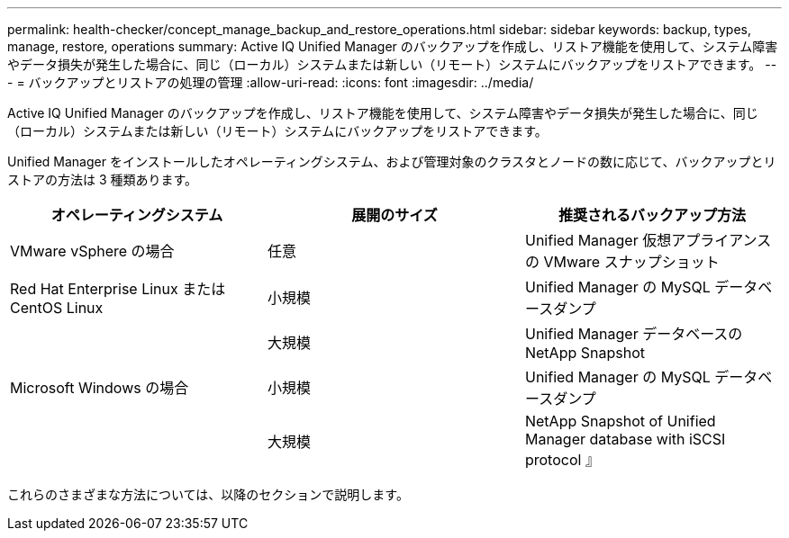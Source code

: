 ---
permalink: health-checker/concept_manage_backup_and_restore_operations.html 
sidebar: sidebar 
keywords: backup, types, manage, restore, operations 
summary: Active IQ Unified Manager のバックアップを作成し、リストア機能を使用して、システム障害やデータ損失が発生した場合に、同じ（ローカル）システムまたは新しい（リモート）システムにバックアップをリストアできます。 
---
= バックアップとリストアの処理の管理
:allow-uri-read: 
:icons: font
:imagesdir: ../media/


[role="lead"]
Active IQ Unified Manager のバックアップを作成し、リストア機能を使用して、システム障害やデータ損失が発生した場合に、同じ（ローカル）システムまたは新しい（リモート）システムにバックアップをリストアできます。

Unified Manager をインストールしたオペレーティングシステム、および管理対象のクラスタとノードの数に応じて、バックアップとリストアの方法は 3 種類あります。

[cols="3*"]
|===
| オペレーティングシステム | 展開のサイズ | 推奨されるバックアップ方法 


 a| 
VMware vSphere の場合
 a| 
任意
 a| 
Unified Manager 仮想アプライアンスの VMware スナップショット



 a| 
Red Hat Enterprise Linux または CentOS Linux
 a| 
小規模
 a| 
Unified Manager の MySQL データベースダンプ



 a| 
 a| 
大規模
 a| 
Unified Manager データベースの NetApp Snapshot



 a| 
Microsoft Windows の場合
 a| 
小規模
 a| 
Unified Manager の MySQL データベースダンプ



 a| 
 a| 
大規模
 a| 
NetApp Snapshot of Unified Manager database with iSCSI protocol 』

|===
これらのさまざまな方法については、以降のセクションで説明します。

